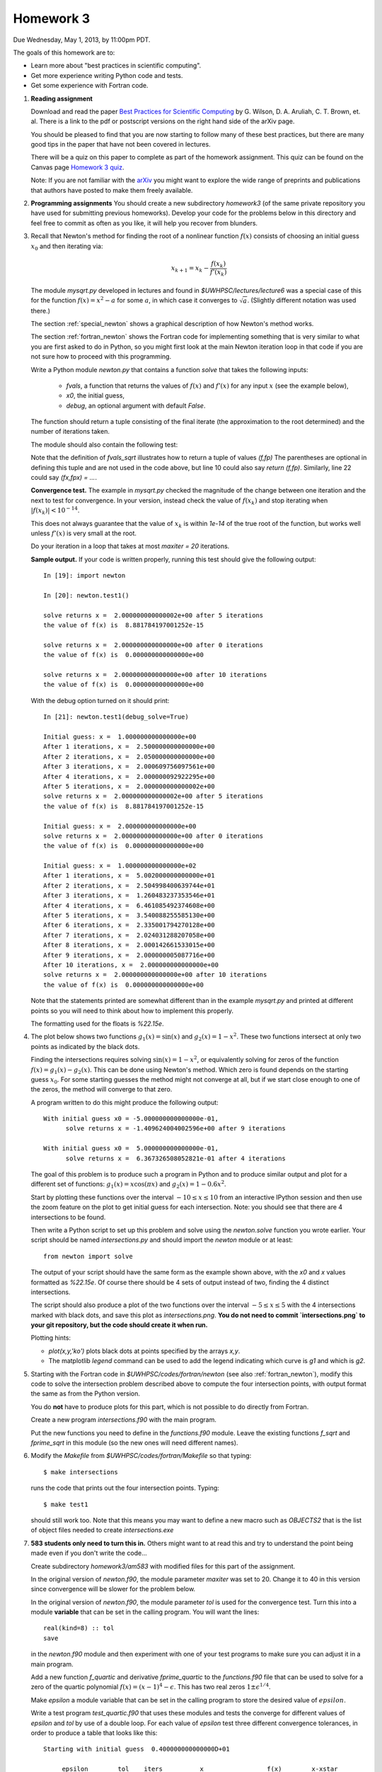 
.. _homework3:

==========================================
Homework 3 
==========================================


Due Wednesday, May 1, 2013, by 11:00pm PDT.

The goals of this homework are to:

* Learn more about "best practices in scientific computing".
* Get more experience writing Python code and tests.
* Get some experience with Fortran code.



#.  **Reading assignment**

    Download and read the paper `Best Practices for Scientific Computing 
    <http://arxiv.org/abs/1210.0530>`_ by
    G. Wilson, D. A. Aruliah, C. T. Brown, et. al.
    There is a link to the pdf or postscript versions on the right hand side
    of the arXiv page.  

    You should be pleased to find that you are now starting to follow many
    of these best practices, but there are many good tips in the paper that
    have not been covered in lectures.

    There will be a quiz on this paper to complete as part of the homework
    assignment.  This quiz can be found on the Canvas page
    `Homework 3 quiz <https://canvas.uw.edu/courses/812916/quizzes/739901>`_.
    

    Note: If you are not familiar with the `arXiv <http://arxiv.org/>`_ you
    might want to explore the wide range of preprints and publications that
    authors have posted to make them freely available.

#.  **Programming assignments**
    You should create a new subdirectory `homework3` (of the same private
    repository you have used for submitting previous  homeworks).  
    Develop your code for the problems below in this directory
    and feel free to commit as
    often as you like, it will help you recover from blunders.

#.  Recall that Newton's method for finding the root of a nonlinear function
    :math:`f(x)` consists of choosing an initial guess :math:`x_0` and then
    iterating via:

    .. math::
       x_{k+1} = x_k - \frac{f(x_k)}{f'(x_k)}

    The module `mysqrt.py` developed in lectures and found in
    `$UWHPSC/lectures/lecture6`  was a special case of this
    for the function :math:`f(x) = x^2 - a` for some :math:`a`, in which
    case it converges to :math:`\sqrt{a}`.  (Slightly different notation was
    used there.)

    The section :ref:`special_newton` shows a graphical description of how
    Newton's method works.  

    The section :ref:`fortran_newton` shows the Fortran code for
    implementing something that is very similar to what you are first asked to
    do in Python, so you might first look at the main Newton iteration loop 
    in that code if you are not sure how to proceed with this programming.

    Write a Python module `newton.py` that contains 
    a function `solve` that takes the following inputs:

      * `fvals`, a function that returns the values of :math:`f(x)` and
        :math:`f'(x)` for any input :math:`x` (see the example below),
      * `x0`, the initial guess,
      * `debug`, an optional argument with default `False`.

    The function should return a tuple consisting of the final iterate 
    (the approximation to the root determined) and the number of iterations
    taken.

    The module should also contain the following test:

    .. literalinclude:: ../codes/homework3/test_code.py
       :language: python
       :linenos:

    Note that the definition of `fvals_sqrt` illustrates how to return a
    tuple of values `(f,fp)`  The parentheses are optional in defining this
    tuple and are not used in the code above, but line 10 could also say 
    `return (f,fp)`.  Similarly, line 22 could say `(fx,fpx) = ...`.

    **Convergence test.** The example in `mysqrt.py` checked the magnitude
    of the change between one iteration and the next to test for
    convergence.  In your version, instead check the value of :math:`f(x_k)`
    and stop iterating when :math:`|f(x_k)| < 10^{-14}`.

    This does not always guarantee that the value of :math:`x_k` is within
    `1e-14` of the true root of the function, but works well unless
    :math:`f'(x)` is very small at the root.

    Do your iteration in a loop that takes at most `maxiter = 20`
    iterations.

    **Sample output.** 
    If your code is written properly, running this test should give the
    following output::
        
        In [19]: import newton

        In [20]: newton.test1()
         
        solve returns x =  2.000000000000002e+00 after 5 iterations 
        the value of f(x) is  8.881784197001252e-15
         
        solve returns x =  2.000000000000000e+00 after 0 iterations 
        the value of f(x) is  0.000000000000000e+00
         
        solve returns x =  2.000000000000000e+00 after 10 iterations 
        the value of f(x) is  0.000000000000000e+00


    With the debug option turned on it should print::
 
        In [21]: newton.test1(debug_solve=True)
         
        Initial guess: x =  1.000000000000000e+00
        After 1 iterations, x =  2.500000000000000e+00
        After 2 iterations, x =  2.050000000000000e+00
        After 3 iterations, x =  2.000609756097561e+00
        After 4 iterations, x =  2.000000092922295e+00
        After 5 iterations, x =  2.000000000000002e+00
        solve returns x =  2.000000000000002e+00 after 5 iterations 
        the value of f(x) is  8.881784197001252e-15
         
        Initial guess: x =  2.000000000000000e+00
        solve returns x =  2.000000000000000e+00 after 0 iterations 
        the value of f(x) is  0.000000000000000e+00
         
        Initial guess: x =  1.000000000000000e+02
        After 1 iterations, x =  5.002000000000000e+01
        After 2 iterations, x =  2.504998400639744e+01
        After 3 iterations, x =  1.260483237353546e+01
        After 4 iterations, x =  6.461085492374608e+00
        After 5 iterations, x =  3.540088255585130e+00
        After 6 iterations, x =  2.335001794270128e+00
        After 7 iterations, x =  2.024031288207058e+00
        After 8 iterations, x =  2.000142661533015e+00
        After 9 iterations, x =  2.000000005087716e+00
        After 10 iterations, x =  2.000000000000000e+00
        solve returns x =  2.000000000000000e+00 after 10 iterations 
        the value of f(x) is  0.000000000000000e+00


    Note that the statements printed are somewhat different than in the
    example `mysqrt.py` and printed at different points so you will need to
    think about how to implement this properly.

    The formatting used for the floats is `%22.15e`.



#.  The plot below shows two functions :math:`g_1(x) = \sin(x)`
    and :math:`g_2(x) = 1 - x^2`.  These two functions intersect at only two
    points as indicated by the black dots.  

    .. image:: images/intersections1.png
       :width: 10cm

    Finding the intersections
    requires solving :math:`\sin(x) = 1 - x^2`, or equivalently solving for
    zeros of the function :math:`f(x) = g_1(x) - g_2(x).`
    This can be done using Newton's method.  Which zero is found depends on
    the starting guess :math:`x_0`.  For some starting guesses the method
    might not converge at all, but if we start close enough to one of the
    zeros, the method will converge to that zero.

    A program written to do this might produce the following output::

        With initial guess x0 = -5.000000000000000e-01,
              solve returns x = -1.409624004002596e+00 after 9 iterations 

        With initial guess x0 =  5.000000000000000e-01,
              solve returns x =  6.367326508052821e-01 after 4 iterations 

    The goal of this problem is to produce such a program in Python and
    to produce similar output and plot for a different set of functions:
    :math:`g_1(x) = x\cos(\pi x)` and :math:`g_2(x) = 1 - 0.6 x^2`.

    Start by plotting these functions over the interval :math:`-10 \leq x
    \leq 10` from an interactive IPython session and then use the zoom feature 
    on the plot to get initial guess for each intersection.  Note: you
    should see that there are 4 intersections to be found.

    Then write a Python script to set up this problem and solve using
    the `newton.solve` function you wrote earlier.  Your script should
    be named `intersections.py` and should
    import the `newton` module or at least::

        from newton import solve

    The output of your script
    should have the same form as the example shown above, with the `x0` and
    `x` values formatted as `%22.15e`.  Of course there should be 4 sets of
    output instead of two, finding the 4 distinct intersections.

    The script should also produce a plot of the two functions over the
    interval :math:`-5 \leq x \leq 5` with the 4 intersections marked with
    black dots, and save this plot as `intersections.png`.
    **You do not need to commit `intersections.png` to your git repository, 
    but the code should create it when run.**

    Plotting hints: 

    * `plot(x,y,'ko')` plots black dots at points specified by the arrays
      `x,y`.
    * The matplotlib `legend` command can be used to add the legend
      indicating which curve is `g1` and which is `g2`.

#.  Starting with the Fortran code in `$UWHPSC/codes/fortran/newton` (see
    also :ref:`fortran_newton`), modify this code to solve the intersection
    problem described above to compute the four intersection points, with
    output format the same as from the Python version.

    You do **not** have to produce plots for this part, which is not
    possible to do directly from Fortran.

    Create a new program `intersections.f90` with the main program.

    Put the new functions you need to define in the `functions.f90` module. 
    Leave the existing functions `f_sqrt` and `fprime_sqrt` in this module
    (so the new ones will need different names).

#.  Modify the `Makefile` from `$UWHPSC/codes/fortran/Makefile` so that typing::

        $ make intersections

    runs the code that prints out the four intersection points.
    Typing::

        $ make test1

    should still work too.  Note that this means you may want to define
    a new macro such as `OBJECTS2` that is the list of object files needed
    to create `intersections.exe`

#.  **583 students only need to turn this in.**  Others might want to at read this and try to 
    understand the point being made even if you don't write the code...
    
    Create subdirectory `homework3/am583` with modified files for this part of the assignment.

    In the original version of `newton.f90`, the module parameter   `maxiter` was set to 20.
    Change it to 40 in this version since convergence will be slower for the problem below.

    In the original version of `newton.f90`, the module parameter   `tol` is used for the
    convergence test.  Turn this into a module **variable** that can be set in the calling program.
    You will want the lines::
    
        real(kind=8) :: tol
        save

    in the `newton.f90` module and then experiment with one of your test 
    programs to make sure you can adjust it in a main program.

    Add a new function `f_quartic` and derivative `fprime_quartic` to the
    `functions.f90` file that can be used to solve for a zero of the quartic 
    polynomial :math:`f(x) = (x-1)^4 - \epsilon`.  This has two real zeros
    :math:`1 \pm \epsilon^{1/4}`.  

    Make `epsilon` a module variable that can
    be set in the calling program  to store the desired value of
    :math:`epsilon`.  

    Write a test program `test_quartic.f90` that uses these modules and
    tests the converge for different values of `epsilon` and `tol` by use of a double loop.
    For each value of `epsilon` test three different convergence tolerances, in order to
    produce a table that looks like this::

        Starting with initial guess  0.400000000000000D+01

             epsilon        tol    iters          x                 f(x)        x-xstar
            0.100D-03    0.100D-04  13   0.110149887252771D+01    0.613D-05    0.150D-02
            0.100D-03    0.100D-09  15   0.110000001620356D+01    0.648D-10    0.162D-07
            0.100D-03    0.100D-13  16   0.110000000000000D+01    0.154D-16    0.377D-14
          
            0.100D-07    0.100D-04  14   0.105346394423359D+01    0.816D-05    0.435D-01
            0.100D-07    0.100D-09  22   0.101000335631520D+01    0.134D-10    0.336D-05
            0.100D-07    0.100D-13  23   0.101000000168878D+01    0.676D-14    0.169D-08
          
            0.100D-11    0.100D-04  14   0.105345384505079D+01    0.816D-05    0.525D-01
            0.100D-11    0.100D-09  24   0.100301582272124D+01    0.817D-10    0.202D-02
            0.100D-11    0.100D-13  30   0.100100034262656D+01    0.137D-14    0.343D-06

    Note that in addition to printing out `x` and `f(x)` it prints out the error `x-xstar` 
    where `xstar` is the true solution it is converging towards.  You can use the print statements
    below to get the same output format::

            print *, '    epsilon        tol    iters          x                 f(x)        x-xstar'

    for the header before your loops and then for each `epsilon, tol` combination::

    
            print 11, epsilon, tol, iters, x, fx, x-xstar
         11 format(2d13.3, i4, d24.15, 2d13.3)


    Note that `f(x)` being small does not necessarily guarantee that the error is equally small!
    As a result in most lines in this table the error is larger than `tol`.

    This function has very small slope near the zero, especially when `epsilon` is small.  
    In this case using a convergence criterion that is based on the size of the Newton step 
    taken would be a better test for the degree of convergence.  You may want to experiment with
    this if you wish, but this is not required.  You might also want to plot this function near the
    root if you are having a hard time visualizing this.

    Make a modified version of the `Makefile` in this directory so that::

        $ make test_quartic

    will compile and run this code to produce a table like the one above.


To submit
---------

Your homework3 directory should contain:

    * `newton.py` with your Newton code and tests
    * `intersections.py` with the code to solve the intersection problem and
      create plots

    * `newton.f90`  
    * `functions.f90`
    * `intersections.f90`
    * `test1.f90`  (unchanged, but "make test1" should still work)
    * `Makefile`  (modified to add "make intersections" option)

For 583 students, you should also have a subdirectory `homework3/am583` that contains:

    * `newton.f90`  
    * `functions.f90`
    * `test_quartic.f90`
    * `Makefile`  (modified to add a "make test_quartic" option that produces the desired output)

As usual, commit your results, push to bitbucket, and see the Canvas
course page for the link to submit the SHA-1 hash code.  These should be 
submitted by the due date/time to receive full credit.

    
